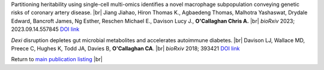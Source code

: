 .. title: Recent Preprints
.. slug: preprints
.. date: 2023-09-29 11:23:43 UTC+01:00
.. tags: 
.. category: 
.. link: 
.. description: 
.. type: text

.. #define a hard line break for HTML
.. |br| raw:: html

   <br />



Partitioning heritability using single-cell multi-omics identifies a novel macrophage subpopulation conveying genetic risks of coronary artery disease. |br| Jiang Jiahao, Hiron Thomas K., Agbaedeng Thomas, Malhotra Yashaswat, Drydale Edward, Bancroft James, Ng Esther, Reschen Michael E., Davison Lucy J., **O'Callaghan Chris A.** |br| *bioRxiv* 2023; 2023.09.14.557845 `DOI link <https://doi.org/10.1101/2023.09.14.557845>`__ 

*Dexi* disruption depletes gut microbial metabolites and accelerates autoimmune diabetes. |br| Davison LJ, Wallace MD, Preece C, Hughes K, Todd JA, Davies B, **O'Callaghan CA**. |br| *bioRxiv* 2018; 393421 `DOI link <https://doi.org/10.1101/393421>`__ 

Return to  `main publication listing </publications/>`_  |br|